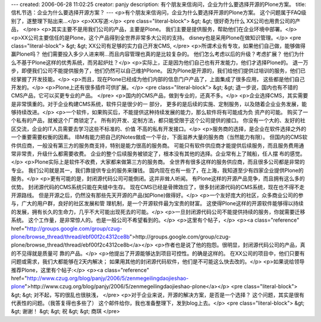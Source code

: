 ---
created: 2006-06-28 11:02:25
creator: panjy
description: 有个朋友来信询问，企业为什么要选择开源的Plone方案。
title: 信札节选：企业为什么要选择开源方案？
---
<p>有个朋友来信询问，企业为什么要选择开源的Plone方案。
这个问题属于FAQ级别了，遂整理下贴出来...</p>
<p>XX写道:</p>
<pre class="literal-block">
&gt; &gt; 很好奇为什么 XX公司也用贵公司的产品，
</pre>
<p>其实主要不是用我们公司的产品，主要是Plone。
我们主要是提供服务，帮助他们在企业环境中部署。</p>
<p>XX公司主要信任的是Plone，这个产品得到全世界非常多大公司的支持。
disney也是采用Plone在做知识管理。</p>
<pre class="literal-block">
&gt; &gt; XX公司有足够的实力自己开发CMS,
</pre>
<p>所谓术业有专攻，如果他们自己做，能够做得赢Plone吗？
他们需要投入多少人进来啊...而且内容管理也真的是比较复杂的。
他们怎么考虑以后的升级？考虑扩展？
他们为什么不基于Plone这样的优秀系统，而另起炉灶？</p>
<p>实际上，正是因为他们自己也有开发能力，他们才选择Plone的。
退一万步，即便我们公司不能提供服务了，他们仍然可以自己维护Plone。
因为Plone是开源的，我们给他们提供过培训的服务，他们已经掌握了开发技能。</p>
<p>而且，现在Plone已经成为他们内部的信息门户产品了，上面集成了很多应用，
这些都是他们自己开发的。</p>
<p>Plone上还有很多插件可供扩展。</p>
<pre class="literal-block">
&gt; &gt; 退一步说，国内也有不错的CMS产品，它可以买更专业的产品。
</pre>
<p>国内的CMS产品，做到专业的，还真不多。</p>
<p>企业选择CMS，其实需要是非常慎重的。对于企业构建CMS系统，软件只是很少的一
部分，
更多的是后续的实施、定制服务，以及随着企业业务发展，能够持续改进。</p>
<p>一个软件，如果购买后，不能提供这种持续发展的能力，那么软件将有可能成为负
资产的可能。
购买了一个私有的产品，就被这个厂商锁定了。
所有的开发、定制方法，都只能受限于这个公司提供的接口。
你没有一个大的、友好的社区交流，企业的IT人员需要去学习这些不标准的、价值
不高的私有开发接口。</p>
<p>服务商的选择，是企业在软件选择之外的一个重要需要权衡的因素。
IBM有能力把自己的Notes做成一个平台，下面滋养大量的服务商（当然能力有限）。
但国内的CMS软件供应商，一般没有第三方的服务商支持，特别是能力很高的服务商。
可能只有软件供应商才能提供后续服务，而且服务费用通常非常贵，升级什么都需要收费。
企业的整个后续服务被锁定了，根本没有其他的选择。企业常有上了贼船，任人摆
布的感觉。</p>
<p>Plone实际上是软件不收费，大家都来做第三方的服务商。
全世界有很多这样的服务供应商，而且很多公司都是非常的专业。
我们公司就是其一，我们靠提供专业的服务来赚钱。
国内现在也有一些了，在上海，我知道至少有四家企业提供Plone的服务。</p>
<p>更有可能的是，封闭源代码公司可能倒闭。这并非耸人听闻。
有Plone这样的开源产品竞争，而且拥有这么多的优势。
封闭源代码的CMS系统只能在夹缝中生存。
现在CMS已经是骨牌效应了，很多封闭源代码的CMS系统，现在也不得不走开源路线。
但是开源之后，仍然没有那些先天开源的产品(如Plone)做得好。</p>
<p>一个友好庞大的社区，众多商业公司的参与，广大的用户群，良好的社区发展和管
理机制，是一个开源软件最为宝贵的财富。
这使得Plone这样的开源软件能够得以持续的发展，拥有长久的生命力，几乎不大可能出现死去的可能。</p>
<p>一旦封闭源代码公司不能提供持续的服务，你就需要迁移系统。
这个工作量，是非常惊人的。也是一般公司不希望看到的。</p>
<p>这里有个帖子，</p>
<p><a class="reference" href="http://groups.google.com/group/czug-plone/browse_thread/thread/ebf00f2c4312ce8b">http://groups.google.com/group/czug-plone/browse_thread/thread/ebf00f2c4312ce8b</a></p>
<p>作者也是说了他的抱怨。很明显，封闭源代码公司的产品，真的不见得就是质量可
靠的产品。</p>
<p>他提出了开源能够达到项目可控性。的确是这样的。
在XX公司的项目中，他们只要有问题或需求，我们大都能够在2天内解决；
如果用其他的封闭源代码软件，他们是不可能这么快去改的。</p>
<p>如果说给领导推荐Plone，这里有个帖子:</p>
<p><a class="reference" href="http://www.czug.org/blog/panjy/2006/5/zenmegeilingdaojieshao-plone">http://www.czug.org/blog/panjy/2006/5/zenmegeilingdaojieshao-plone</a></p>
<pre class="literal-block">
&gt; &gt; 对不起，写的很乱也很肤浅，
</pre>
<p>对于企业来说，开源的解决方案，是否是一个选择？
这个问题，其实是很有代表性的问题。（我答复得也多些了）
这个邮件给你，我也准备整理下，发到blog上去。</p>
<pre class="literal-block">
&gt; &gt; 谢谢！
&gt; &gt; 祝
&gt; &gt; 商琪
</pre>
